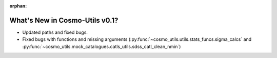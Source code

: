 :orphan:

.. _whats_new_v0p1:

*********************************
What's New in Cosmo-Utils v0.1?
*********************************

- Updated paths and fixed bugs.
- Fixed bugs with functions and missing arguments (:py:func:`~cosmo_utils.utils.stats_funcs.sigma_calcs` and :py:func:`~cosmo_utils.mock_catalogues.catls_utils.sdss_catl_clean_nmin`)